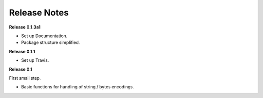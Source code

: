 =============
Release Notes
=============


**Release 0.1.3a1**

* Set up Documentation.
* Package structure simplified.


**Release 0.1.1**

* Set up Travis.


**Release 0.1**

First small step.

* Basic functions for handling of string / bytes encodings.
